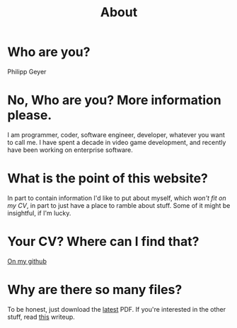 #+TITLE: About
* Who are you?
  Philipp Geyer

* No, Who are you? More information please.
  I am programmer, coder, software engineer, developer, whatever you
  want to call me. I have spent a decade in video game development,
  and recently have been working on enterprise software.

* What is the point of this website?
  In part to contain information I'd like to put about myself, which
  [[url_for:cv,slug=00][won't fit on my CV]], in part to just have a place to ramble about
  stuff. Some of it might be insightful, if I'm lucky.

* Your CV? Where can I find that?
  [[https://github.com/nistur/cv/releases][On my github]]

* Why are there so many files?
  To be honest, just download the [[https://github.com/nistur/cv/releases][latest]] PDF. If you're interested in
  the other stuff, read [[file:cv.org][this]] writeup.
